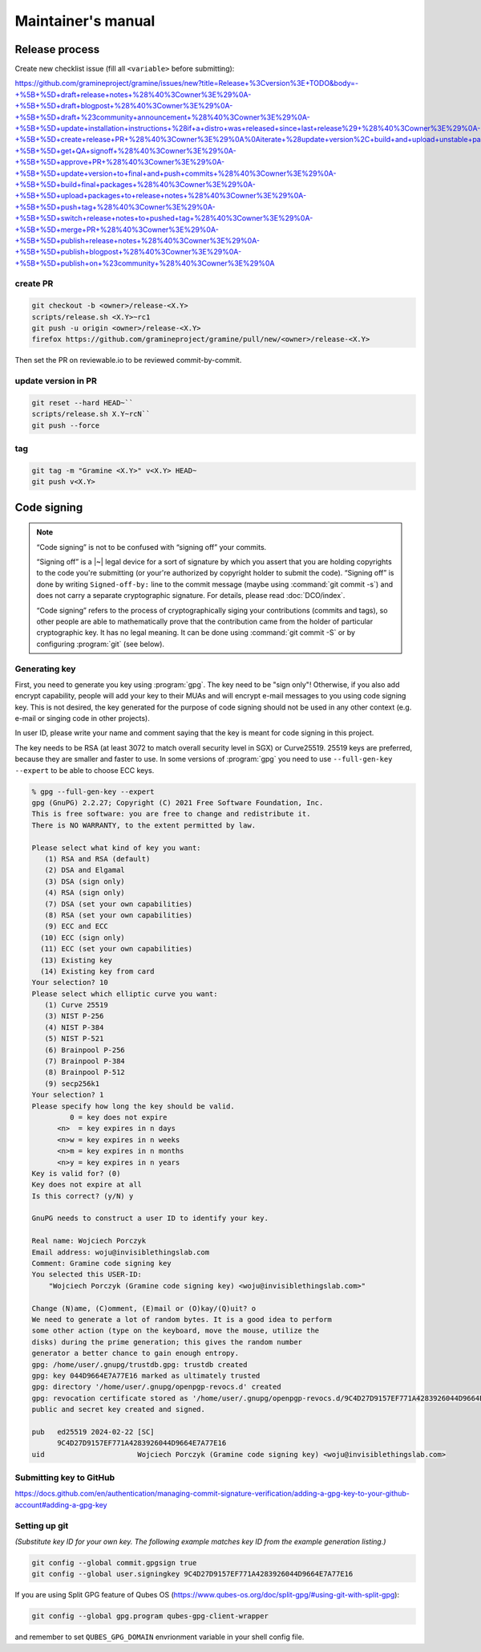 Maintainer's manual
===================

Release process
---------------

Create new checklist issue (fill all ``<variable>`` before submitting):

..
    # query string can be regenerated:
    import urllib.parse
    urllib.parse.urlencode([
        ('title', 'Release <version> checklist'),
        ('body', '''
    ...
        ''')])

https://github.com/gramineproject/gramine/issues/new?title=Release+%3Cversion%3E+TODO&body=-+%5B+%5D+draft+release+notes+%28%40%3Cowner%3E%29%0A-+%5B+%5D+draft+blogpost+%28%40%3Cowner%3E%29%0A-+%5B+%5D+draft+%23community+announcement+%28%40%3Cowner%3E%29%0A-+%5B+%5D+update+installation+instructions+%28if+a+distro+was+released+since+last+release%29+%28%40%3Cowner%3E%29%0A-+%5B+%5D+create+release+PR+%28%40%3Cowner%3E%29%0A%0Aiterate+%28update+version%2C+build+and+upload+unstable+packages%29%0A%0Afinal+stretch%3A%0A-+%5B+%5D+get+QA+signoff+%28%40%3Cowner%3E%29%0A-+%5B+%5D+approve+PR+%28%40%3Cowner%3E%29%0A-+%5B+%5D+update+version+to+final+and+push+commits+%28%40%3Cowner%3E%29%0A-+%5B+%5D+build+final+packages+%28%40%3Cowner%3E%29%0A-+%5B+%5D+upload+packages+to+release+notes+%28%40%3Cowner%3E%29%0A-+%5B+%5D+push+tag+%28%40%3Cowner%3E%29%0A-+%5B+%5D+switch+release+notes+to+pushed+tag+%28%40%3Cowner%3E%29%0A-+%5B+%5D+merge+PR+%28%40%3Cowner%3E%29%0A-+%5B+%5D+publish+release+notes+%28%40%3Cowner%3E%29%0A-+%5B+%5D+publish+blogpost+%28%40%3Cowner%3E%29%0A-+%5B+%5D+publish+on+%23community+%28%40%3Cowner%3E%29%0A

create PR
^^^^^^^^^

.. code-block::

    git checkout -b <owner>/release-<X.Y>
    scripts/release.sh <X.Y>~rc1
    git push -u origin <owner>/release-<X.Y>
    firefox https://github.com/gramineproject/gramine/pull/new/<owner>/release-<X.Y>

Then set the PR on reviewable.io to be reviewed commit-by-commit.

update version in PR
^^^^^^^^^^^^^^^^^^^^

.. code-block::

    git reset --hard HEAD~``
    scripts/release.sh X.Y~rcN``
    git push --force

tag
^^^

.. code-block::

    git tag -m "Gramine <X.Y>" v<X.Y> HEAD~
    git push v<X.Y>

Code signing
------------

.. note::

    “Code signing” is not to be confused with “signing off” your commits.

    “Signing off” is a |~| legal device for a sort of signature by which you
    assert that you are holding copyrights to the code you're submitting (or
    your're authorized by copyright holder to submit the code). “Signing off” is
    done by writing ``Signed-off-by:`` line to the commit message (maybe using
    :command:`git commit -s`) and does not carry a separate cryptographic
    signature. For details, please read :doc:`DCO/index`.

    “Code signing” refers to the process of cryptographically siging your
    contributions (commits and tags), so other people are able to mathematically
    prove that the contribution came from the holder of particular cryptographic
    key. It has no legal meaning. It can be done using :command:`git commit -S`
    or by configuring :program:`git` (see below).

Generating key
^^^^^^^^^^^^^^
First, you need to generate you key using :program:`gpg`. The key need to be "sign
only"! Otherwise, if you also add encrypt capability, people will add your key
to their MUAs and will encrypt e-mail messages to you using code signing key.
This is not desired, the key generated for the purpose of code signing should
not be used in any other context (e.g. e-mail or singing code in other
projects).

In user ID, please write your name and comment saying that the key is meant for
code signing in this project.

The key needs to be RSA (at least 3072 to match overall security level in SGX)
or Curve25519. 25519 keys are preferred, because they are smaller and faster to
use. In some versions of :program:`gpg` you need to use ``--full-gen-key
--expert`` to be able to choose ECC keys.

.. code-block::

    % gpg --full-gen-key --expert
    gpg (GnuPG) 2.2.27; Copyright (C) 2021 Free Software Foundation, Inc.
    This is free software: you are free to change and redistribute it.
    There is NO WARRANTY, to the extent permitted by law.

    Please select what kind of key you want:
       (1) RSA and RSA (default)
       (2) DSA and Elgamal
       (3) DSA (sign only)
       (4) RSA (sign only)
       (7) DSA (set your own capabilities)
       (8) RSA (set your own capabilities)
       (9) ECC and ECC
      (10) ECC (sign only)
      (11) ECC (set your own capabilities)
      (13) Existing key
      (14) Existing key from card
    Your selection? 10
    Please select which elliptic curve you want:
       (1) Curve 25519
       (3) NIST P-256
       (4) NIST P-384
       (5) NIST P-521
       (6) Brainpool P-256
       (7) Brainpool P-384
       (8) Brainpool P-512
       (9) secp256k1
    Your selection? 1
    Please specify how long the key should be valid.
             0 = key does not expire
          <n>  = key expires in n days
          <n>w = key expires in n weeks
          <n>m = key expires in n months
          <n>y = key expires in n years
    Key is valid for? (0)
    Key does not expire at all
    Is this correct? (y/N) y

    GnuPG needs to construct a user ID to identify your key.

    Real name: Wojciech Porczyk
    Email address: woju@invisiblethingslab.com
    Comment: Gramine code signing key
    You selected this USER-ID:
        "Wojciech Porczyk (Gramine code signing key) <woju@invisiblethingslab.com>"

    Change (N)ame, (C)omment, (E)mail or (O)kay/(Q)uit? o
    We need to generate a lot of random bytes. It is a good idea to perform
    some other action (type on the keyboard, move the mouse, utilize the
    disks) during the prime generation; this gives the random number
    generator a better chance to gain enough entropy.
    gpg: /home/user/.gnupg/trustdb.gpg: trustdb created
    gpg: key 044D9664E7A77E16 marked as ultimately trusted
    gpg: directory '/home/user/.gnupg/openpgp-revocs.d' created
    gpg: revocation certificate stored as '/home/user/.gnupg/openpgp-revocs.d/9C4D27D9157EF771A4283926044D9664E7A77E16.rev'
    public and secret key created and signed.

    pub   ed25519 2024-02-22 [SC]
          9C4D27D9157EF771A4283926044D9664E7A77E16
    uid                      Wojciech Porczyk (Gramine code signing key) <woju@invisiblethingslab.com>

.. yes, this is actual log from generating my own key!

Submitting key to GitHub
^^^^^^^^^^^^^^^^^^^^^^^^

https://docs.github.com/en/authentication/managing-commit-signature-verification/adding-a-gpg-key-to-your-github-account#adding-a-gpg-key

Setting up git
^^^^^^^^^^^^^^

*(Substitute key ID for your own key. The following example matches key ID from
the example generation listing.)*

.. code-block:: sh

    git config --global commit.gpgsign true
    git config --global user.signingkey 9C4D27D9157EF771A4283926044D9664E7A77E16

If you are using Split GPG feature of Qubes OS
(https://www.qubes-os.org/doc/split-gpg/#using-git-with-split-gpg):

.. code-block:: sh

    git config --global gpg.program qubes-gpg-client-wrapper

and remember to set ``QUBES_GPG_DOMAIN`` envrionment variable in your shell
config file.
